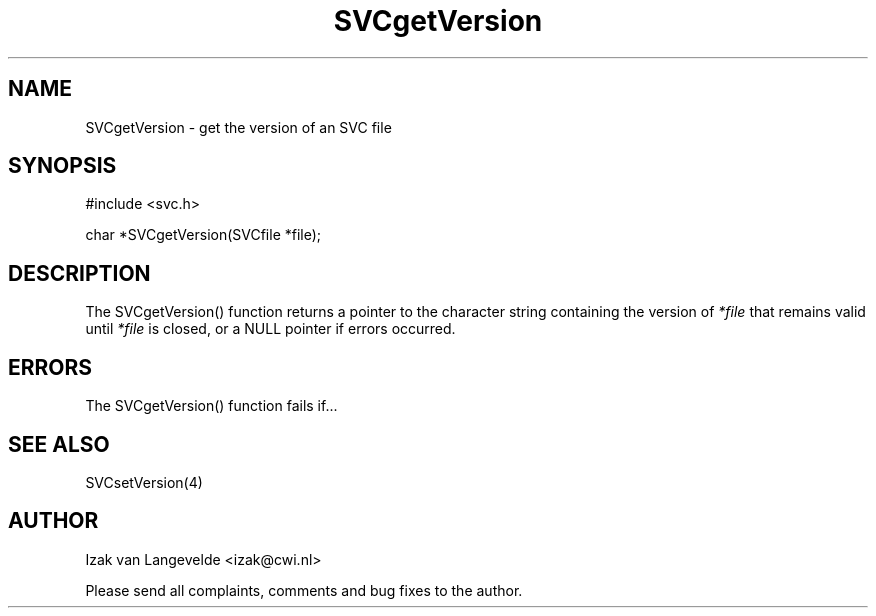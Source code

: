 .\"  SVC -- the SVC (Systems Validation Centre) file format library
.\"
.\"  Copyright (C) 2000  Stichting Mathematisch Centrum, Amsterdam,
.\"                      The  Netherlands
.\"
.\"  This program is free software; you can redistribute it and/or
.\"  modify it under the terms of the GNU General Public License
.\"  as published by the Free Software Foundation; either version 2
.\"  of the License, or (at your option) any later version.
.\"
.\"  This program is distributed in the hope that it will be useful,
.\"  but WITHOUT ANY WARRANTY; without even the implied warranty of
.\"  MERCHANTABILITY or FITNESS FOR A PARTICULAR PURPOSE.  See the
.\"  GNU General Public License for more details.
.\"
.\"  You should have received a copy of the GNU General Public License
.\"  along with this program; if not, write to the Free Software
.\"  Foundation, Inc., 59 Temple Place - Suite 330, Boston, MA  02111-1307, USA.
.\"
.\" $Id: svcgetversion.4,v 1.2 2001/01/04 15:26:34 izak Exp $
.TH SVCgetVersion 4 15/5/2000
.SH NAME
SVCgetVersion \- get the version of an SVC file

.SH SYNOPSIS
#include <svc.h>

char *SVCgetVersion(SVCfile *file\c
);

.SH DESCRIPTION

The SVCgetVersion() function returns 
a pointer to the character string containing the version 
of 
.I *file
that remains valid until 
.I *file
is closed, or a NULL pointer if errors occurred.


.SH ERRORS

The SVCgetVersion() function fails if...

.SH SEE ALSO

SVCsetVersion(4)

.SH AUTHOR
Izak van Langevelde <izak@cwi.nl>
.LP
Please send all complaints, comments and bug fixes to the author. 

